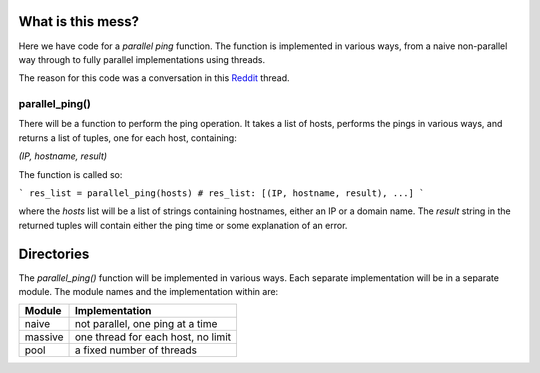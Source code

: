 What is this mess?
==================

Here we have code for a *parallel ping* function.  The function is implemented
in various ways, from a naive non-parallel way through to fully parallel
implementations using threads.

The reason for this code was a conversation in this Reddit_ thread.

.. _Reddit: https://www.reddit.com/r/learnpython/comments/5fu9m5/ping_tool_gives_recursion_error/).

parallel_ping()
---------------

There will be a function to perform the ping operation.  It takes a list of
hosts, performs the pings in various ways, and returns a list of tuples, one
for each host, containing:

`(IP, hostname, result)`

The function is called so:

```
res_list = parallel_ping(hosts)
# res_list: [(IP, hostname, result), ...]
```

where the *hosts* list will be a list of strings containing hostnames, either an
IP or a domain name.  The *result* string in the returned tuples will contain
either the ping time or some explanation of an error.

Directories
===========

The *parallel_ping()* function will be implemented in various ways.  Each
separate implementation will be in a separate module.  The module names and
the implementation within are:

=============== ========================================
 Module          Implementation
=============== ========================================
 naive           not parallel, one ping at a time
 massive         one thread for each host, no limit
 pool            a fixed number of threads
=============== ========================================
